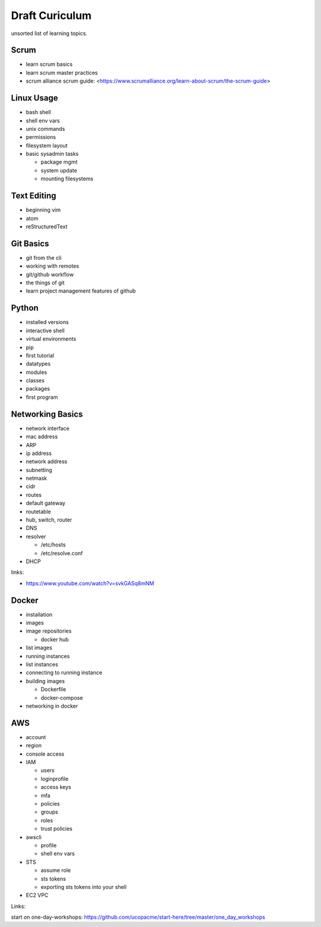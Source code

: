 Draft Curiculum
===============

unsorted list of learning topics.


Scrum
-----

- learn scrum basics
- learn scrum master practices
- scrum alliance scrum guide:  <https://www.scrumalliance.org/learn-about-scrum/the-scrum-guide>



Linux Usage
-----------

- bash shell
- shell env vars
- unix commands
- permissions
- filesystem layout
- basic sysadmin tasks

  - package mgmt
  - system update
  - mounting filesystems

Text Editing
------------

- beginning vim
- atom
- reStructuredText


Git Basics
----------

- git from the cli
- working with remotes
- git/github workflow
- the things of git
- learn project management features of github




Python
------

- installed versions
- interactive shell
- virtual environments
- pip
- first tutorial
- datatypes
- modules
- classes
- packages
- first program


Networking Basics
-----------------

- network interface
- mac address
- ARP
- ip address
- network address
- subnetting
- netmask
- cidr
- routes
- default gateway
- routetable
- hub, switch, router
- DNS
- resolver

  - /etc/hosts
  - /etc/resolve.conf

- DHCP

links:

- https://www.youtube.com/watch?v=svkGASq8mNM



Docker
------

- installation
- images
- image repositories

  - docker hub

- list images
- running instances
- list instances
- connecting to running instance
- building images

  - Dockerfile
  - docker-compose

- networking in docker


AWS
---

- account
- region
- console access
- IAM

  - users
  - loginprofile
  - access keys
  - mfa
  - policies
  - groups
  - roles
  - trust policies

- awscli

  - profile
  - shell env vars

- STS

  - assume role
  - sts tokens
  - exporting sts tokens into your shell

- EC2 VPC

Links:

start on one-day-workshops: https://github.com/ucopacme/start-here/tree/master/one_day_workshops
